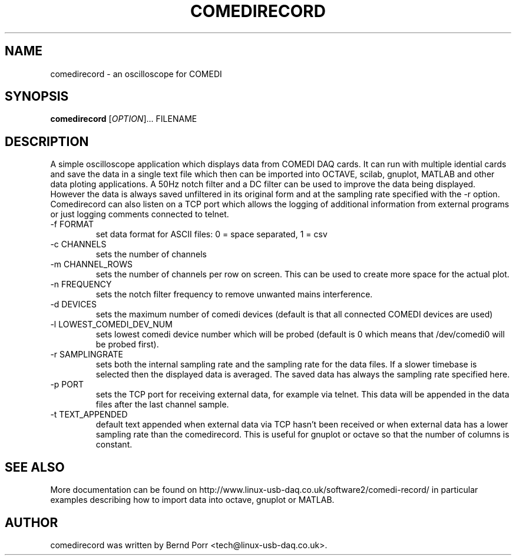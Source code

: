 .TH COMEDIRECORD "1" "May 2012" "comedirecord 1.24" "User Commands"
.SH NAME
comedirecord \- an oscilloscope for COMEDI
.SH SYNOPSIS
.B comedirecord
[\fIOPTION\fR]... FILENAME
.SH DESCRIPTION
A simple oscilloscope application which displays data from COMEDI
DAQ cards. It can run with multiple idential cards and save the data
in a single text file which then can be imported into OCTAVE, scilab,
gnuplot, MATLAB and other data ploting applications.
A 50Hz notch filter and a DC filter can be
used to improve the data being displayed. However
the data is always saved unfiltered in its original form
and at the sampling rate specified with
the -r option. Comedirecord can
also listen on a TCP port which allows the logging of additional
information from external programs or just logging comments
connected to telnet.
.TP
\-f FORMAT
set data format for ASCII files: 0 = space separated, 1 = csv
.TP
\-c CHANNELS
sets the number of channels
.TP
\-m CHANNEL_ROWS
sets the number of channels per row on screen. This can be used
to create more space for the actual plot.
.TP
\-n FREQUENCY
sets the notch filter frequency to remove unwanted mains interference.
.TP
\-d DEVICES
sets the maximum number of comedi devices (default is that all
connected COMEDI devices are used)
.TP
\-l LOWEST_COMEDI_DEV_NUM
sets lowest comedi device number which will be
probed (default is 0 which means that /dev/comedi0 will be probed first).
.TP
\-r SAMPLINGRATE
sets both the internal sampling rate and the sampling
rate for the data files. If a slower timebase is selected
then the displayed data is averaged. The saved data has always
the sampling rate specified here.
.TP
\-p PORT
sets the TCP port for receiving external data, for example via telnet.
This data will be appended in the data files after the last channel sample.
.TP
\-t TEXT_APPENDED
default text appended when external data via TCP hasn't been received
or when external data has a lower sampling rate than the comedirecord.
This is useful for gnuplot or octave so that the number of columns
is constant.
.SH "SEE ALSO"
More documentation can be found on
http://www.linux-usb-daq.co.uk/software2/comedi-record/
in particular examples describing how to import data into octave, gnuplot
or MATLAB.
.SH AUTHOR
comedirecord was written by Bernd Porr <tech@linux-usb-daq.co.uk>.
